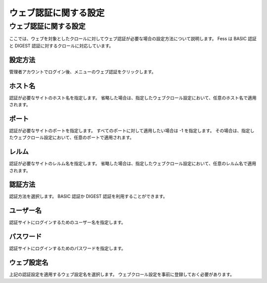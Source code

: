 ======================
ウェブ認証に関する設定
======================

ウェブ認証に関する設定
======================

ここでは、ウェブを対象としたクロールに対してウェブ認証が必要な場合の設定方法について説明します。
Fess は BASIC 認証と DIGEST 認証に対するクロールに対応しています。

設定方法
--------

管理者アカウントでログイン後、メニューのウェブ認証をクリックします。

|image0|

ホスト名
--------

認証が必要なサイトのホスト名を指定します。
省略した場合は、指定したウェブクロール設定において、任意のホスト名で適用されます。

ポート
------

認証が必要なサイトのポートを指定します。
すべてのポートに対して適用したい場合は -1 を指定します。
その場合は、指定したウェブクロール設定において、任意のポートで適用されます。

レルム
------

認証が必要なサイトのレルム名を指定します。
省略した場合は、指定したウェブクロール設定において、任意のレルム名で適用されます。

認証方法
--------

認証方法を選択します。 BASIC 認証か DIGEST
認証を利用することができます。

ユーザー名
----------

認証サイトにログインするためのユーザー名を指定します。

パスワード
----------

認証サイトにログインするためのパスワードを指定します。

ウェブ設定名
------------

上記の認証設定を適用するウェブ設定名を選択します。
ウェブクロール設定を事前に登録しておく必要があります。

.. |image0| image:: ../../../resources/images/ja/2.0/webAuthentication-1.png
